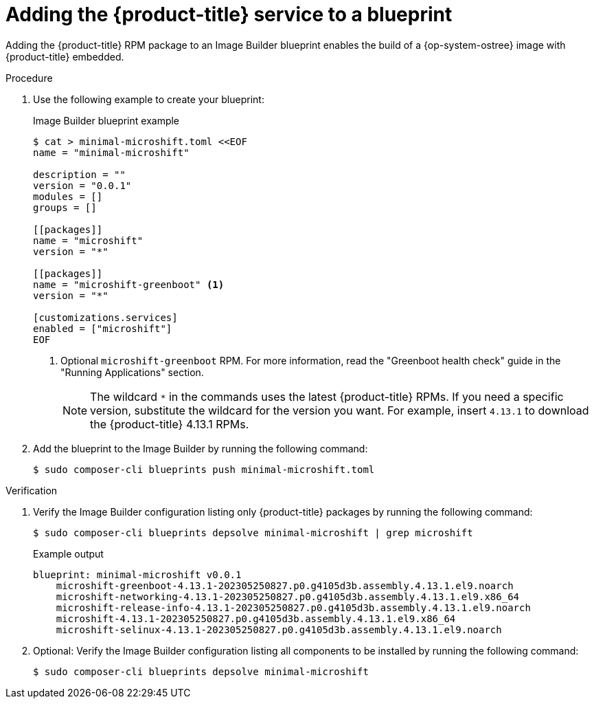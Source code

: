 // Module included in the following assemblies:
//
// microshift/microshift-embed-into-rpm-ostree.adoc

:_mod-docs-content-type: PROCEDURE
[id="adding-microshift-service-to-blueprint_{context}"]
= Adding the {product-title} service to a blueprint

Adding the {product-title} RPM package to an Image Builder blueprint enables the build of a {op-system-ostree} image with {product-title} embedded.

.Procedure

. Use the following example to create your blueprint:
+
.Image Builder blueprint example
+
[source,terminal]
----
$ cat > minimal-microshift.toml <<EOF
name = "minimal-microshift"

description = ""
version = "0.0.1"
modules = []
groups = []

[[packages]]
name = "microshift"
version = "*"

[[packages]]
name = "microshift-greenboot" <1>
version = "*"

[customizations.services]
enabled = ["microshift"]
EOF
----
[.small]
<1> Optional `microshift-greenboot` RPM. For more information, read the "Greenboot health check" guide in the "Running Applications" section.
+
[NOTE]
====
The wildcard `*` in the commands uses the latest {product-title} RPMs. If you need a specific version, substitute the wildcard for the version you want. For example, insert `4.13.1` to download the {product-title} 4.13.1 RPMs.
====

. Add the blueprint to the Image Builder by running the following command:
+
[source,terminal]
----
$ sudo composer-cli blueprints push minimal-microshift.toml
----

.Verification

. Verify the Image Builder configuration listing only {product-title} packages by running the following command:
+
[source,terminal]
----
$ sudo composer-cli blueprints depsolve minimal-microshift | grep microshift
----
+
.Example output
+
[source,terminal]
----
blueprint: minimal-microshift v0.0.1
    microshift-greenboot-4.13.1-202305250827.p0.g4105d3b.assembly.4.13.1.el9.noarch
    microshift-networking-4.13.1-202305250827.p0.g4105d3b.assembly.4.13.1.el9.x86_64
    microshift-release-info-4.13.1-202305250827.p0.g4105d3b.assembly.4.13.1.el9.noarch
    microshift-4.13.1-202305250827.p0.g4105d3b.assembly.4.13.1.el9.x86_64
    microshift-selinux-4.13.1-202305250827.p0.g4105d3b.assembly.4.13.1.el9.noarch
----

. Optional: Verify the Image Builder configuration listing all components to be installed by running the following command:
+
[source,terminal]
----
$ sudo composer-cli blueprints depsolve minimal-microshift
----
